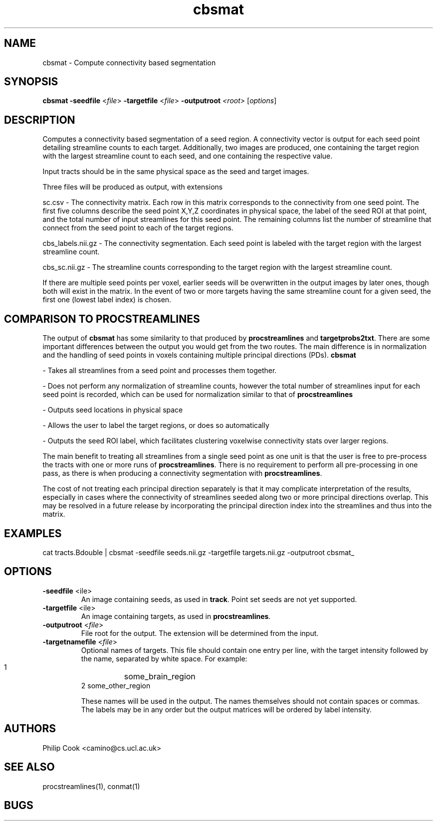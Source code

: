 .TH cbsmat 1

.SH NAME
cbsmat \- Compute connectivity based segmentation

.SH SYNOPSIS
.B cbsmat -seedfile\fR <\fIfile\fR> \fB\-targetfile\fR <\fIfile\fR> \fB\-outputroot\fR \fI<root>\fR  [\fIoptions\fR]

.SH DESCRIPTION

Computes a connectivity based segmentation of a seed region. A connectivity vector is
output for each seed point detailing streamline counts to each target. Additionally, two
images are produced, one containing the target region with the largest streamline count
to each seed, and one containing the respective value.

Input tracts should be in the same physical space as the seed and target images.

Three files will be produced as output, with extensions

  sc.csv - The connectivity matrix. Each row in this matrix corresponds to the connectivity from one seed point. The first five columns describe the seed point X,Y,Z coordinates in physical space, the label of the seed ROI at that point, and the total number of input streamlines for this seed point. The remaining columns list the number of streamline that connect from the seed point to each of the target regions.

  cbs_labels.nii.gz - The connectivity segmentation. Each seed point is labeled with the target region with the largest streamline count. 

  cbs_sc.nii.gz - The streamline counts corresponding to the target region with the largest streamline count.

If there are multiple seed points per voxel, earlier seeds will be overwritten in the
output images by later ones, though both will exist in the matrix. In the event of two or
more targets having the same streamline count for a given seed, the first one (lowest
label index) is chosen.

 

.SH COMPARISON TO PROCSTREAMLINES 

The output of \fBcbsmat\fR has some similarity to that produced by \fBprocstreamlines\fR
and \fBtargetprobs2txt\fR. There are some important differences between the output you
would get from the two routes. The main difference is in normalization and the handling
of seed points in voxels containing multiple principal directions (PDs). \fBcbsmat\fR

 - Takes all streamlines from a seed point and processes them together. 

 - Does not perform any normalization of streamline counts, however the total number of streamlines input for each seed point is recorded, which can be used for normalization similar to that of \fBprocstreamlines\fR

 - Outputs seed locations in physical space

 - Allows the user to label the target regions, or does so automatically

 - Outputs the seed ROI label, which facilitates clustering voxelwise connectivity stats over larger regions.

The main benefit to treating all streamlines from a single seed point as one unit is that
the user is free to pre-process the tracts with one or more runs of
\fBprocstreamlines\fR. There is no requirement to perform all pre-processing in one pass,
as there is when producing a connectivity segmentation with \fBprocstreamlines\fR.

The cost of not treating each principal direction separately is that it may complicate
interpretation of the results, especially in cases where the connectivity of streamlines
seeded along two or more principal directions overlap. This may be resolved in a future
release by incorporating the principal direction index into the streamlines and thus into
the matrix.

.SH EXAMPLES

  cat tracts.Bdouble | cbsmat -seedfile seeds.nii.gz -targetfile targets.nii.gz -outputroot cbsmat_

.SH OPTIONS

.TP
.B \-seedfile\fR <\ffile\fR> 
An image containing seeds, as used in \fBtrack\fR. Point set seeds are not yet supported.

.TP
.B \-targetfile\fR <\ffile\fR> 
An image containing targets, as used in \fBprocstreamlines\fR.

.TP
.B \-outputroot\fR <\fIfile\fR>
File root for the output. The extension will be determined from the input.

.TP
.B \-targetnamefile\fR <\fIfile\fR>
Optional names of targets. This file should contain one entry per line, with the target
intensity followed by the name, separated by white space. For example:

  1	some_brain_region
  2     some_other_region

These names will be used in the output. The names themselves should not contain spaces or
commas. The labels may be in any order but the output matrices will be ordered by label
intensity.

.SH "AUTHORS"
Philip Cook <camino@cs.ucl.ac.uk>

.SH "SEE ALSO"
procstreamlines(1), conmat(1)

.SH BUGS
